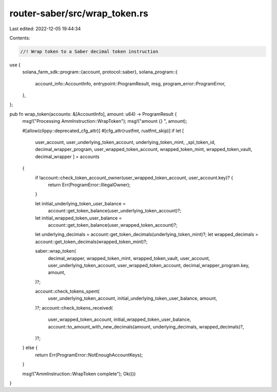router-saber/src/wrap_token.rs
==============================

Last edited: 2022-12-05 19:44:34

Contents:

.. code-block:: rs

    //! Wrap token to a Saber decimal token instruction

use {
    solana_farm_sdk::program::{account, protocol::saber},
    solana_program::{
        account_info::AccountInfo, entrypoint::ProgramResult, msg, program_error::ProgramError,
    },
};

pub fn wrap_token(accounts: &[AccountInfo], amount: u64) -> ProgramResult {
    msg!("Processing AmmInstruction::WrapToken");
    msg!("amount {} ", amount);

    #[allow(clippy::deprecated_cfg_attr)]
    #[cfg_attr(rustfmt, rustfmt_skip)]
    if let [
        user_account,
        user_underlying_token_account,
        underlying_token_mint,
        _spl_token_id,
        decimal_wrapper_program,
        user_wrapped_token_account,
        wrapped_token_mint,
        wrapped_token_vault,
        decimal_wrapper
        ] = accounts
    {
        if !account::check_token_account_owner(user_wrapped_token_account, user_account.key)? {
            return Err(ProgramError::IllegalOwner);
        }

        let initial_underlying_token_user_balance =
            account::get_token_balance(user_underlying_token_account)?;
        let initial_wrapped_token_user_balance =
            account::get_token_balance(user_wrapped_token_account)?;

        let underlying_decimals = account::get_token_decimals(underlying_token_mint)?;
        let wrapped_decimals = account::get_token_decimals(wrapped_token_mint)?;

        saber::wrap_token(
            decimal_wrapper,
            wrapped_token_mint,
            wrapped_token_vault,
            user_account,
            user_underlying_token_account,
            user_wrapped_token_account,
            decimal_wrapper_program.key,
            amount,
        )?;

        account::check_tokens_spent(
            user_underlying_token_account,
            initial_underlying_token_user_balance,
            amount,
        )?;
        account::check_tokens_received(
            user_wrapped_token_account,
            initial_wrapped_token_user_balance,
            account::to_amount_with_new_decimals(amount, underlying_decimals, wrapped_decimals)?,
        )?;
    } else {
        return Err(ProgramError::NotEnoughAccountKeys);
    }

    msg!("AmmInstruction::WrapToken complete");
    Ok(())
}


